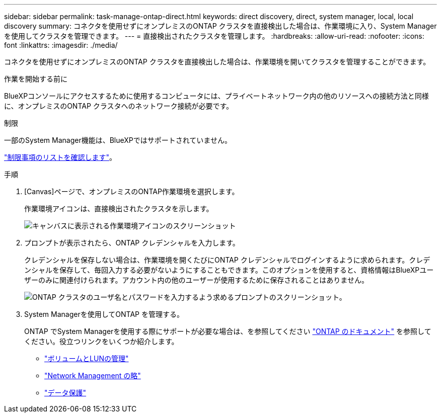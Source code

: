 ---
sidebar: sidebar 
permalink: task-manage-ontap-direct.html 
keywords: direct discovery, direct, system manager, local, local discovery 
summary: コネクタを使用せずにオンプレミスのONTAP クラスタを直接検出した場合は、作業環境に入り、System Managerを使用してクラスタを管理できます。 
---
= 直接検出されたクラスタを管理します。
:hardbreaks:
:allow-uri-read: 
:nofooter: 
:icons: font
:linkattrs: 
:imagesdir: ./media/


[role="lead"]
コネクタを使用せずにオンプレミスのONTAP クラスタを直接検出した場合は、作業環境を開いてクラスタを管理することができます。

.作業を開始する前に
BlueXPコンソールにアクセスするために使用するコンピュータには、プライベートネットワーク内の他のリソースへの接続方法と同様に、オンプレミスのONTAP クラスタへのネットワーク接続が必要です。

.制限
一部のSystem Manager機能は、BlueXPではサポートされていません。

link:reference-limitations.html["制限事項のリストを確認します"]。

.手順
. [Canvas]ページで、オンプレミスのONTAP作業環境を選択します。
+
作業環境アイコンは、直接検出されたクラスタを示します。

+
image:screenshot-direct-discovery-we.png["キャンバスに表示される作業環境アイコンのスクリーンショット"]

. プロンプトが表示されたら、ONTAP クレデンシャルを入力します。
+
クレデンシャルを保存しない場合は、作業環境を開くたびにONTAP クレデンシャルでログインするように求められます。クレデンシャルを保存して、毎回入力する必要がないようにすることもできます。このオプションを使用すると、資格情報はBlueXPユーザーのみに関連付けられます。アカウント内の他のユーザーが使用するために保存されることはありません。

+
image:screenshot-credentials.png["ONTAP クラスタのユーザ名とパスワードを入力するよう求めるプロンプトのスクリーンショット。"]

. System Managerを使用してONTAP を管理する。
+
ONTAP でSystem Managerを使用する際にサポートが必要な場合は、を参照してください https://docs.netapp.com/us-en/ontap/index.html["ONTAP のドキュメント"^] を参照してください。役立つリンクをいくつか紹介します。

+
** https://docs.netapp.com/us-en/ontap/volume-admin-overview-concept.html["ボリュームとLUNの管理"^]
** https://docs.netapp.com/us-en/ontap/network-manage-overview-concept.html["Network Management の略"^]
** https://docs.netapp.com/us-en/ontap/concept_dp_overview.html["データ保護"^]



